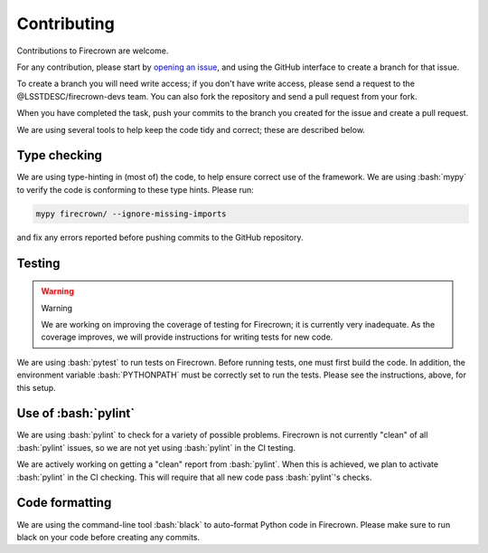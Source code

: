 
Contributing
============

.. role:: bash(code)
   :language: bash

Contributions to Firecrown are welcome.

For any contribution, please start by `opening an issue <https://github.com/LSSTDESC/firecrown/issues>`_,
and using the GitHub interface to create a branch for that issue.

To create a branch you will need write access; if you don't have write access, please send a request to the @LSSTDESC/firecrown-devs team.
You can also fork the repository and send a pull request from your fork.

When you have completed the task, push your commits to the branch you created for the issue and create a pull request.

We are using several tools to help keep the code tidy and correct; these are described below.

Type checking
-------------

We are using type-hinting in (most of) the code, to help ensure correct use of the framework.
We are using :bash:`mypy` to verify the code is conforming to these type hints.
Please run:

.. code:: bash

    mypy firecrown/ --ignore-missing-imports 

and fix any errors reported before pushing commits to the GitHub repository.

Testing
-------


.. warning::
    Warning

    We are working on improving the coverage of testing for Firecrown; it is currently very inadequate.
    As the coverage improves, we will provide instructions for writing tests for new code.

We are using :bash:`pytest` to run tests on Firecrown.
Before running tests, one must first build the code.
In addition, the environment variable :bash:`PYTHONPATH` must be correctly set to run the tests.
Please see the instructions, above, for this setup.

Use of :bash:`pylint`
---------------------

We are using :bash:`pylint` to check for a variety of possible problems.
Firecrown is not currently "clean" of all :bash:`pylint` issues, so we are not yet using :bash:`pylint` in the CI testing.

We are actively working on getting a "clean" report from :bash:`pylint`.
When this is achieved, we plan to activate :bash:`pylint` in the CI checking.
This will require that all new code pass :bash:`pylint`'s checks.

Code formatting
---------------

We are using the command-line tool :bash:`black` to auto-format Python code in Firecrown.
Please make sure to run black on your code before creating any commits.
